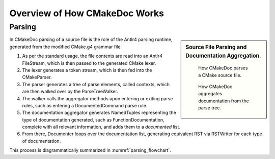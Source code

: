 ##############################
Overview of How CMakeDoc Works
##############################

-------
Parsing
-------

.. sidebar:: Source File Parsing and Documentation Aggregation.

   .. _parsing_flowchart:
   .. figure:: uml_diagrams/parsing.png

      How CMakeDoc parses a CMake source file.

   .. _aggregation_flowchart:
   .. figure:: uml_diagrams/aggregation.png

      How CMakeDoc aggregates documentation from the parse tree.

In CMakeDoc parsing of a source file is the role of the Antlr4 parsing runtime, generated from
the modified CMake.g4 grammar file.

#. As per the standard usage, the file contents are read into an
   Antlr4 FileStream, which is then passed to the generated CMake lexer.
#. The lexer generates a token stream, which is then fed into the CMakeParser.
#. The parser generates a tree of parse elements, called contexts,
   which are then walked over by the ParseTreeWalker.
#. The walker calls the aggregator methods upon entering or exiting
   parse rules, such as entering a DocumentedCommand parse rule.
#. The documentation aggregator generates NamedTuples representing the type
   of documentation generated, such as FunctionDocumentation, complete
   with all relevant information, and adds them to a *documented* list.
#. From there, Documenter loops over the documentation list,
   generating equivalent RST via RSTWriter for each type of documentation.

This process is diagrammatically summarized in :numref:`parsing_flowchart`.
